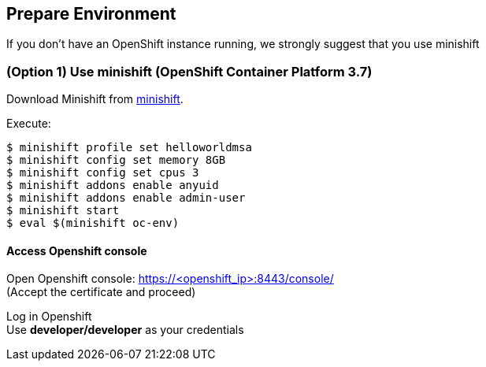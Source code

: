 // JBoss, Home of Professional Open Source
// Copyright 2016, Red Hat, Inc. and/or its affiliates, and individual
// contributors by the @authors tag. See the copyright.txt in the
// distribution for a full listing of individual contributors.
//
// Licensed under the Apache License, Version 2.0 (the "License");
// you may not use this file except in compliance with the License.
// You may obtain a copy of the License at
// http://www.apache.org/licenses/LICENSE-2.0
// Unless required by applicable law or agreed to in writing, software
// distributed under the License is distributed on an "AS IS" BASIS,
// WITHOUT WARRANTIES OR CONDITIONS OF ANY KIND, either express or implied.
// See the License for the specific language governing permissions and
// limitations under the License.

## Prepare Environment

If you don't have an OpenShift instance running, we strongly suggest that you use minishift


### (Option 1) Use minishift (OpenShift Container Platform 3.7)

Download Minishift from link:https://github.com/minishift/minishift[minishift].

Execute:

----
$ minishift profile set helloworldmsa
$ minishift config set memory 8GB
$ minishift config set cpus 3
$ minishift addons enable anyuid
$ minishift addons enable admin-user
$ minishift start
$ eval $(minishift oc-env)
----

#### Access Openshift console

Open Openshift console:  https://<openshift_ip>:8443/console/ +
(Accept the certificate and proceed)

Log in Openshift +
Use **developer/developer** as your credentials

